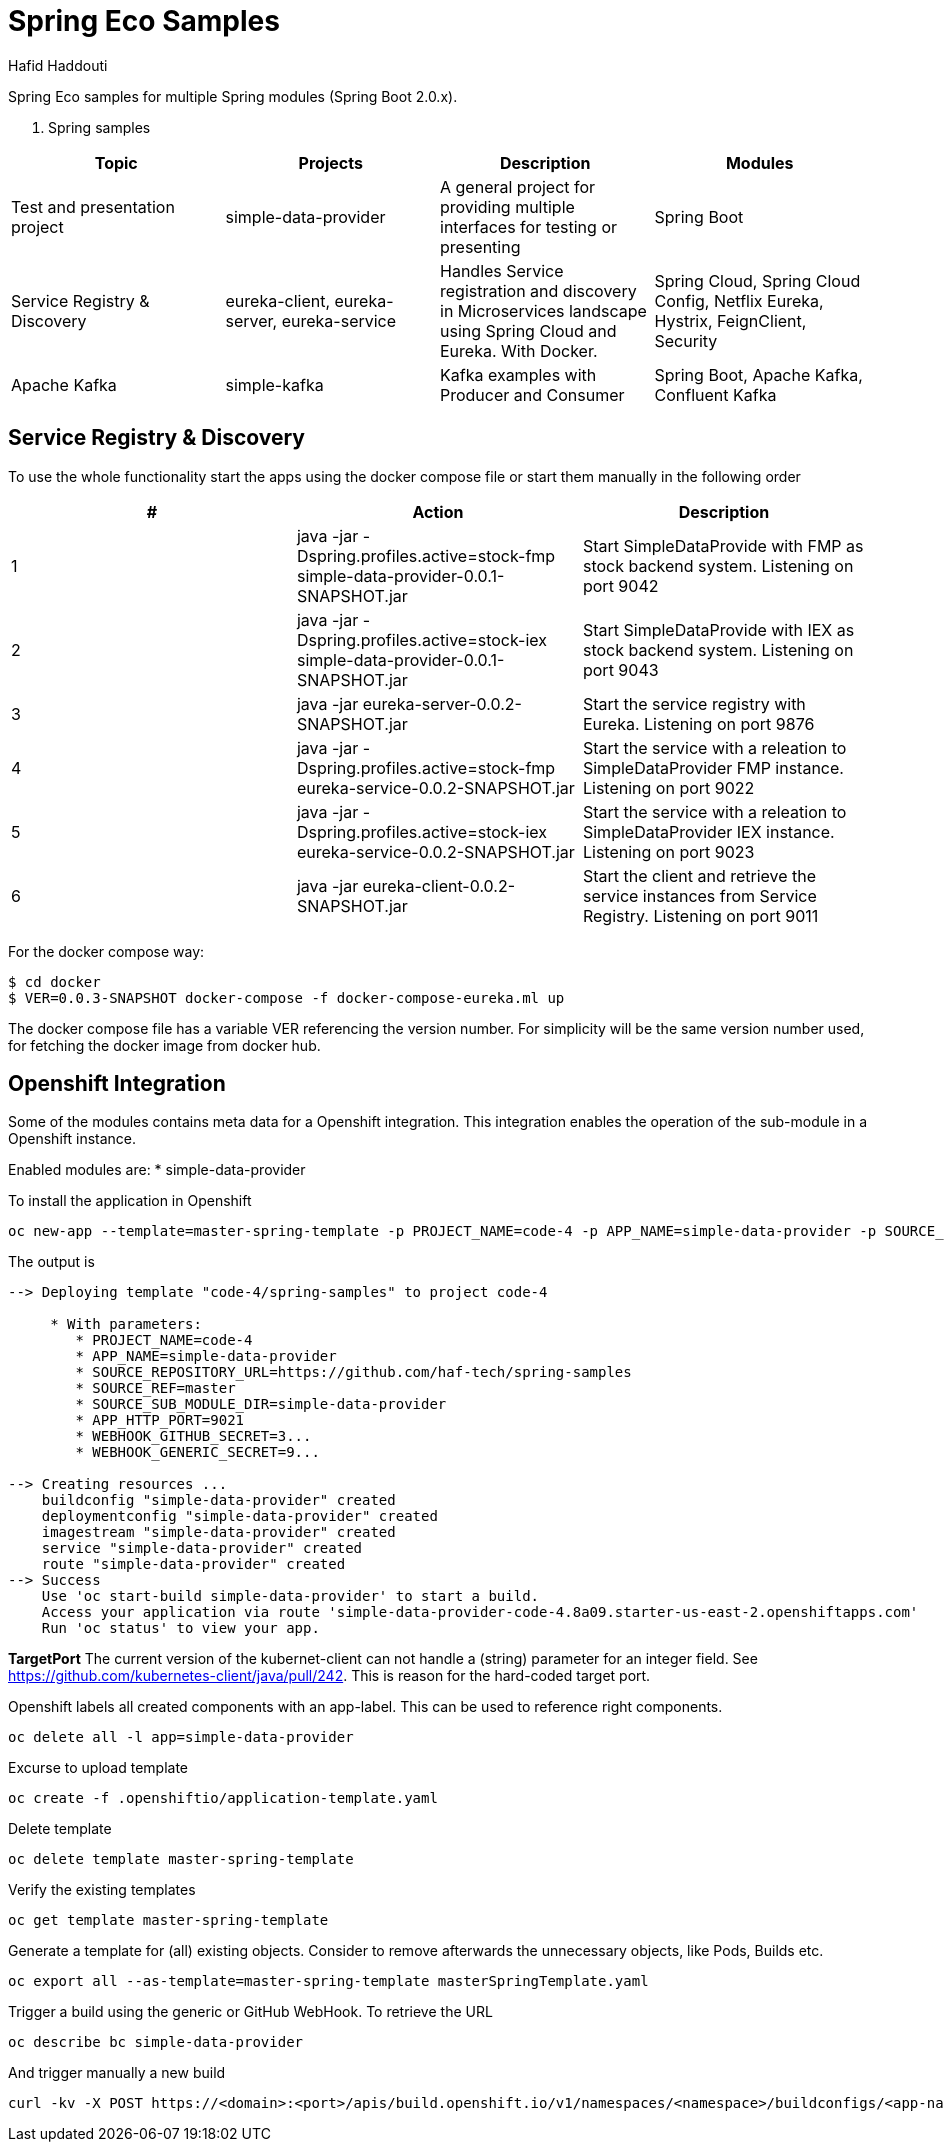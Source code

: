 = Spring Eco Samples
:author: Hafid Haddouti

Spring Eco samples for multiple Spring modules (Spring Boot 2.0.x).

. Spring samples
|===
| Topic | Projects | Description | Modules

| Test and presentation project
| simple-data-provider
| A general project for providing multiple interfaces for testing or presenting
| Spring Boot

| Service Registry & Discovery
| eureka-client, eureka-server, eureka-service
| Handles Service registration and discovery in Microservices landscape using Spring Cloud and Eureka. With Docker.
| Spring Cloud, Spring Cloud Config, Netflix Eureka, Hystrix, FeignClient, Security

| Apache Kafka
| simple-kafka
| Kafka examples with Producer and Consumer
| Spring Boot, Apache Kafka, Confluent Kafka
|===

== Service Registry & Discovery
To use the whole functionality start the apps using the docker compose file or start them manually in the following order

|===
| # | Action | Description 

| 1
| java -jar -Dspring.profiles.active=stock-fmp simple-data-provider-0.0.1-SNAPSHOT.jar
| Start SimpleDataProvide with FMP as stock backend system. Listening on port 9042

| 2
| java -jar -Dspring.profiles.active=stock-iex simple-data-provider-0.0.1-SNAPSHOT.jar
| Start SimpleDataProvide with IEX as stock backend system. Listening on port 9043

| 3
| java -jar eureka-server-0.0.2-SNAPSHOT.jar
| Start the service registry with Eureka. Listening on port 9876

| 4
| java -jar -Dspring.profiles.active=stock-fmp eureka-service-0.0.2-SNAPSHOT.jar
| Start the service with a releation to SimpleDataProvider FMP instance. Listening on port 9022

| 5
| java -jar -Dspring.profiles.active=stock-iex eureka-service-0.0.2-SNAPSHOT.jar
| Start the service with a releation to SimpleDataProvider IEX instance. Listening on port 9023

| 6
| java -jar eureka-client-0.0.2-SNAPSHOT.jar
| Start the client and retrieve the service instances from Service Registry. Listening on port 9011
|===

For the docker compose way:
```bash
$ cd docker
$ VER=0.0.3-SNAPSHOT docker-compose -f docker-compose-eureka.ml up
```
The docker compose file has a variable VER referencing the version number. For simplicity will be the same version number used, for fetching the docker image from docker hub.


== Openshift Integration
Some of the modules contains meta data for a Openshift integration. This integration enables the operation of the sub-module in a Openshift instance.

Enabled modules are:
* simple-data-provider

To install the application in Openshift
```bash
oc new-app --template=master-spring-template -p PROJECT_NAME=code-4 -p APP_NAME=simple-data-provider -p SOURCE_REPOSITORY_URL=https://github.com/haf-tech/spring-samples  -p SOURCE_REF=master -p SOURCE_SUB_MODULE_DIR=simple-data-provider -p APP_HTTP_PORT=9021 -p WEBHOOK_GITHUB_SECRET=abcd...efgh -p WEBHOOK_GENERIC_SECRET=zyx...wvu
```


The output is
```
--> Deploying template "code-4/spring-samples" to project code-4

     * With parameters:
        * PROJECT_NAME=code-4
        * APP_NAME=simple-data-provider
        * SOURCE_REPOSITORY_URL=https://github.com/haf-tech/spring-samples
        * SOURCE_REF=master
        * SOURCE_SUB_MODULE_DIR=simple-data-provider
        * APP_HTTP_PORT=9021
        * WEBHOOK_GITHUB_SECRET=3...
        * WEBHOOK_GENERIC_SECRET=9...

--> Creating resources ...
    buildconfig "simple-data-provider" created
    deploymentconfig "simple-data-provider" created
    imagestream "simple-data-provider" created
    service "simple-data-provider" created
    route "simple-data-provider" created
--> Success
    Use 'oc start-build simple-data-provider' to start a build.
    Access your application via route 'simple-data-provider-code-4.8a09.starter-us-east-2.openshiftapps.com' 
    Run 'oc status' to view your app.
```

*TargetPort* The current version of the kubernet-client can not handle a (string) parameter for an integer field. See https://github.com/kubernetes-client/java/pull/242. This is reason for the hard-coded target port.

Openshift labels all created components with an app-label. This can be used to reference right components.
```bash
oc delete all -l app=simple-data-provider
```

Excurse to upload template
```bash
oc create -f .openshiftio/application-template.yaml
```

Delete template
```bash
oc delete template master-spring-template
```

Verify the existing templates
```bash
oc get template master-spring-template
```

Generate a template for (all) existing objects. Consider to remove afterwards the unnecessary objects, like Pods, Builds etc.
```bash
oc export all --as-template=master-spring-template masterSpringTemplate.yaml
```

Trigger a build using the generic or GitHub WebHook. To retrieve the URL
```bash
oc describe bc simple-data-provider
```
And trigger manually a new build
```bash
curl -kv -X POST https://<domain>:<port>/apis/build.openshift.io/v1/namespaces/<namespace>/buildconfigs/<app-name>/webhooks/<secret>/generic

